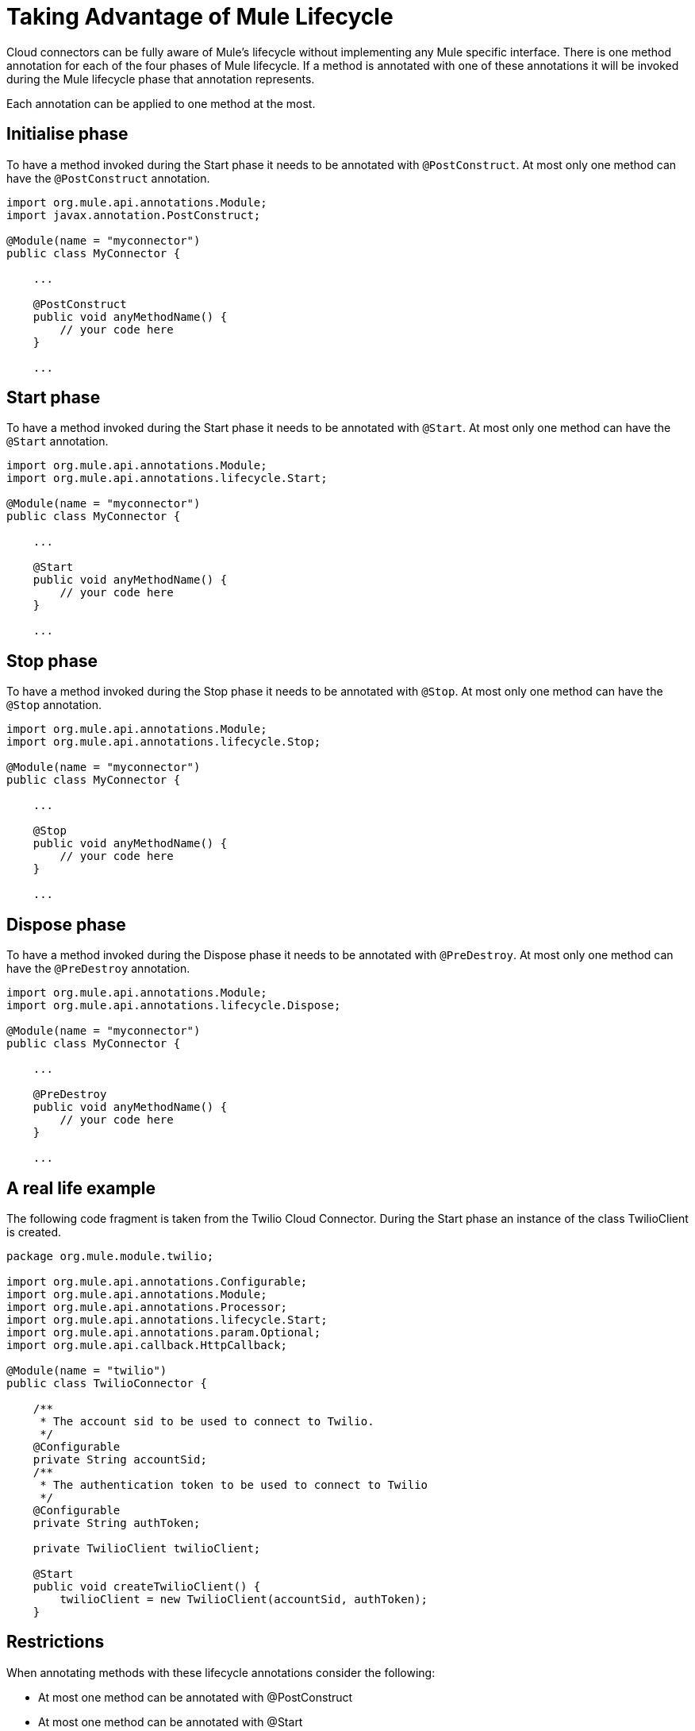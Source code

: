 = Taking Advantage of Mule Lifecycle

Cloud connectors can be fully aware of Mule's lifecycle without implementing any Mule specific interface. There is one method annotation for each of the four phases of Mule lifecycle. If a method is annotated with one of these annotations it will be invoked during the Mule lifecycle phase that annotation represents.

Each annotation can be applied to one method at the most.

== Initialise phase

To have a method invoked during the Start phase it needs to be annotated with `@PostConstruct`. At most only one method can have the `@PostConstruct` annotation.

[source]
----
import org.mule.api.annotations.Module;
import javax.annotation.PostConstruct;
 
@Module(name = "myconnector")
public class MyConnector {
 
    ...
 
    @PostConstruct
    public void anyMethodName() {
        // your code here
    }
 
    ...
----

== Start phase

To have a method invoked during the Start phase it needs to be annotated with `@Start`. At most only one method can have the `@Start` annotation.

[source]
----
import org.mule.api.annotations.Module;
import org.mule.api.annotations.lifecycle.Start;
 
@Module(name = "myconnector")
public class MyConnector {
 
    ...
 
    @Start
    public void anyMethodName() {
        // your code here
    }
 
    ...
----

== Stop phase

To have a method invoked during the Stop phase it needs to be annotated with `@Stop`. At most only one method can have the `@Stop` annotation.

[source]
----
import org.mule.api.annotations.Module;
import org.mule.api.annotations.lifecycle.Stop;
 
@Module(name = "myconnector")
public class MyConnector {
 
    ...
 
    @Stop
    public void anyMethodName() {
        // your code here
    }
 
    ...
----

== Dispose phase

To have a method invoked during the Dispose phase it needs to be annotated with `@PreDestroy`. At most only one method can have the `@PreDestroy` annotation.

[source]
----
import org.mule.api.annotations.Module;
import org.mule.api.annotations.lifecycle.Dispose;
 
@Module(name = "myconnector")
public class MyConnector {
 
    ...
 
    @PreDestroy
    public void anyMethodName() {
        // your code here
    }
 
    ...
----

== A real life example

The following code fragment is taken from the Twilio Cloud Connector. During the Start phase an instance of the class TwilioClient is created.

[source]
----
package org.mule.module.twilio;
 
import org.mule.api.annotations.Configurable;
import org.mule.api.annotations.Module;
import org.mule.api.annotations.Processor;
import org.mule.api.annotations.lifecycle.Start;
import org.mule.api.annotations.param.Optional;
import org.mule.api.callback.HttpCallback;
 
@Module(name = "twilio")
public class TwilioConnector {
 
    /**
     * The account sid to be used to connect to Twilio.
     */
    @Configurable
    private String accountSid;
    /**
     * The authentication token to be used to connect to Twilio
     */
    @Configurable
    private String authToken;
 
    private TwilioClient twilioClient;
 
    @Start
    public void createTwilioClient() {
        twilioClient = new TwilioClient(accountSid, authToken);
    }
----

== Restrictions

When annotating methods with these lifecycle annotations consider the following:

* At most one method can be annotated with @PostConstruct
* At most one method can be annotated with @Start
* At most one method can be annotated with @Stop
* At most one method can be annotated with @PreDestroy
* None of these annotations can be applied to static methods
* None of these annotations can be applied to non-public methods
* None of these annotations can be applied to methods that take arguments
* None of these annotations can be applied to methods that do not return void

